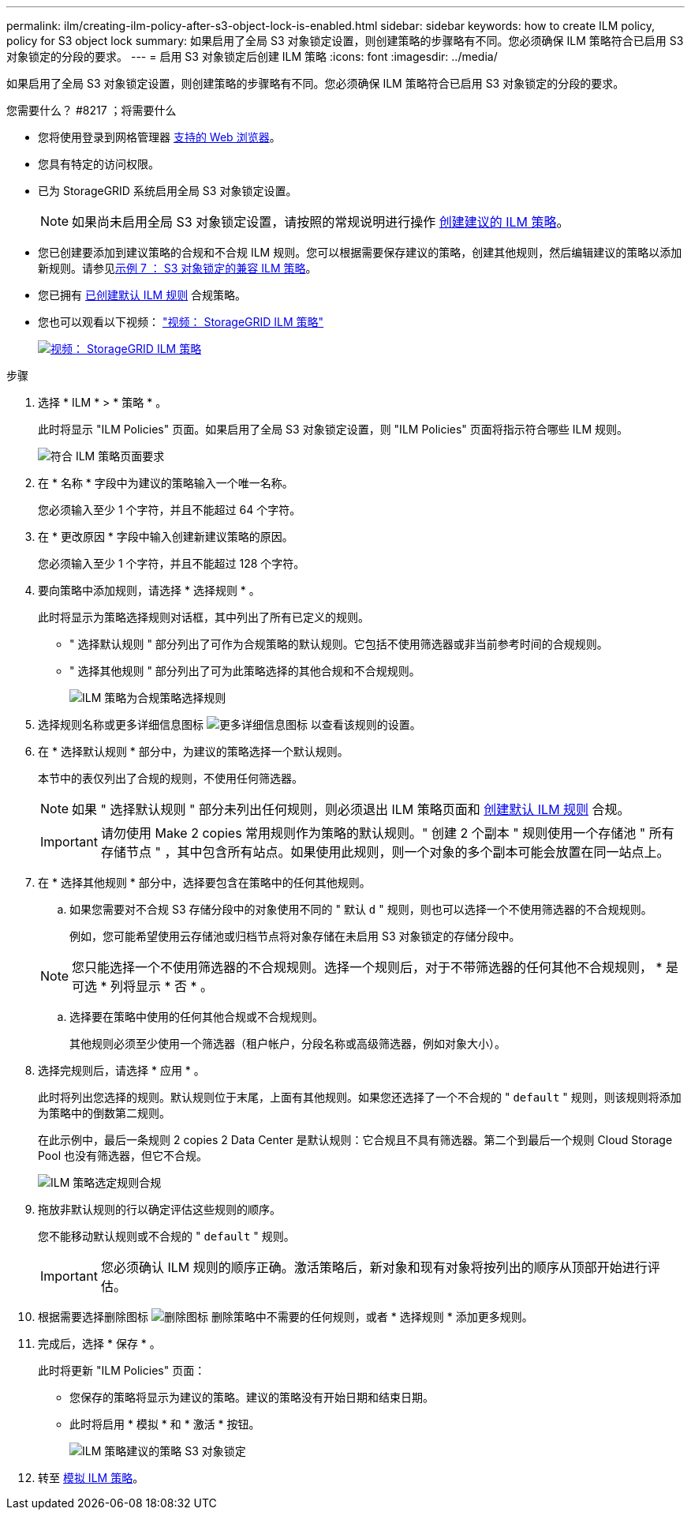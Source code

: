 ---
permalink: ilm/creating-ilm-policy-after-s3-object-lock-is-enabled.html 
sidebar: sidebar 
keywords: how to create ILM policy, policy for S3 object lock 
summary: 如果启用了全局 S3 对象锁定设置，则创建策略的步骤略有不同。您必须确保 ILM 策略符合已启用 S3 对象锁定的分段的要求。 
---
= 启用 S3 对象锁定后创建 ILM 策略
:icons: font
:imagesdir: ../media/


[role="lead"]
如果启用了全局 S3 对象锁定设置，则创建策略的步骤略有不同。您必须确保 ILM 策略符合已启用 S3 对象锁定的分段的要求。

.您需要什么？ #8217 ；将需要什么
* 您将使用登录到网格管理器 xref:../admin/web-browser-requirements.adoc[支持的 Web 浏览器]。
* 您具有特定的访问权限。
* 已为 StorageGRID 系统启用全局 S3 对象锁定设置。
+

NOTE: 如果尚未启用全局 S3 对象锁定设置，请按照的常规说明进行操作 xref:creating-proposed-ilm-policy.adoc[创建建议的 ILM 策略]。

* 您已创建要添加到建议策略的合规和不合规 ILM 规则。您可以根据需要保存建议的策略，创建其他规则，然后编辑建议的策略以添加新规则。请参见xref:example-7-compliant-ilm-policy-for-s3-object-lock.adoc[示例 7 ： S3 对象锁定的兼容 ILM 策略]。
* 您已拥有 xref:creating-default-ilm-rule.adoc[已创建默认 ILM 规则] 合规策略。
* 您也可以观看以下视频： https://netapp.hosted.panopto.com/Panopto/Pages/Viewer.aspx?id=c929e94e-353a-4375-b112-acc5013c81c7["视频： StorageGRID ILM 策略"^]
+
[link=https://netapp.hosted.panopto.com/Panopto/Pages/Viewer.aspx?id=c929e94e-353a-4375-b112-acc5013c81c7]
image::../media/video-screenshot-ilm-policies.png[视频： StorageGRID ILM 策略]



.步骤
. 选择 * ILM * > * 策略 * 。
+
此时将显示 "ILM Policies" 页面。如果启用了全局 S3 对象锁定设置，则 "ILM Policies" 页面将指示符合哪些 ILM 规则。

+
image::../media/ilm_policies_page_compliant.png[符合 ILM 策略页面要求]

. 在 * 名称 * 字段中为建议的策略输入一个唯一名称。
+
您必须输入至少 1 个字符，并且不能超过 64 个字符。

. 在 * 更改原因 * 字段中输入创建新建议策略的原因。
+
您必须输入至少 1 个字符，并且不能超过 128 个字符。

. 要向策略中添加规则，请选择 * 选择规则 * 。
+
此时将显示为策略选择规则对话框，其中列出了所有已定义的规则。

+
** " 选择默认规则 " 部分列出了可作为合规策略的默认规则。它包括不使用筛选器或非当前参考时间的合规规则。
** " 选择其他规则 " 部分列出了可为此策略选择的其他合规和不合规规则。
+
image::../media/ilm_policy_select_rules_for_compliant_policy.png[ILM 策略为合规策略选择规则]



. 选择规则名称或更多详细信息图标 image:../media/icon_nms_more_details.gif["更多详细信息图标"] 以查看该规则的设置。
. 在 * 选择默认规则 * 部分中，为建议的策略选择一个默认规则。
+
本节中的表仅列出了合规的规则，不使用任何筛选器。

+

NOTE: 如果 " 选择默认规则 " 部分未列出任何规则，则必须退出 ILM 策略页面和 xref:creating-default-ilm-rule.adoc[创建默认 ILM 规则] 合规。

+

IMPORTANT: 请勿使用 Make 2 copies 常用规则作为策略的默认规则。" 创建 2 个副本 " 规则使用一个存储池 " 所有存储节点 " ，其中包含所有站点。如果使用此规则，则一个对象的多个副本可能会放置在同一站点上。

. 在 * 选择其他规则 * 部分中，选择要包含在策略中的任何其他规则。
+
.. 如果您需要对不合规 S3 存储分段中的对象使用不同的 " 默认 `d` " 规则，则也可以选择一个不使用筛选器的不合规规则。
+
例如，您可能希望使用云存储池或归档节点将对象存储在未启用 S3 对象锁定的存储分段中。

+

NOTE: 您只能选择一个不使用筛选器的不合规规则。选择一个规则后，对于不带筛选器的任何其他不合规规则， * 是可选 * 列将显示 * 否 * 。

.. 选择要在策略中使用的任何其他合规或不合规规则。
+
其他规则必须至少使用一个筛选器（租户帐户，分段名称或高级筛选器，例如对象大小）。



. 选择完规则后，请选择 * 应用 * 。
+
此时将列出您选择的规则。默认规则位于末尾，上面有其他规则。如果您还选择了一个不合规的 " `default` " 规则，则该规则将添加为策略中的倒数第二规则。

+
在此示例中，最后一条规则 2 copies 2 Data Center 是默认规则：它合规且不具有筛选器。第二个到最后一个规则 Cloud Storage Pool 也没有筛选器，但它不合规。

+
image::../media/ilm_policies_selected_rules_compliant.png[ILM 策略选定规则合规]

. 拖放非默认规则的行以确定评估这些规则的顺序。
+
您不能移动默认规则或不合规的 " `default` " 规则。

+

IMPORTANT: 您必须确认 ILM 规则的顺序正确。激活策略后，新对象和现有对象将按列出的顺序从顶部开始进行评估。

. 根据需要选择删除图标 image:../media/icon_nms_delete_new.gif["删除图标"] 删除策略中不需要的任何规则，或者 * 选择规则 * 添加更多规则。
. 完成后，选择 * 保存 * 。
+
此时将更新 "ILM Policies" 页面：

+
** 您保存的策略将显示为建议的策略。建议的策略没有开始日期和结束日期。
** 此时将启用 * 模拟 * 和 * 激活 * 按钮。
+
image::../media/ilm_policy_proposed_policy_s3_object_lock.png[ILM 策略建议的策略 S3 对象锁定]



. 转至 xref:simulating-ilm-policy.adoc[模拟 ILM 策略]。

